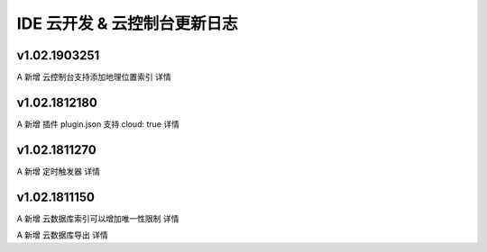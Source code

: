 IDE 云开发 & 云控制台更新日志
===============================

v1.02.1903251
--------------------------------

A 新增 云控制台支持添加地理位置索引 详情

v1.02.1812180
--------------------------------

A 新增 插件 plugin.json 支持 cloud: true 详情

v1.02.1811270
--------------------------------

A 新增 定时触发器 详情

v1.02.1811150
--------------------------------

A 新增 云数据库索引可以增加唯一性限制 详情

A 新增 云数据库导出 详情